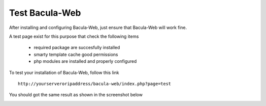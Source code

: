 .. _install/test:

===============
Test Bacula-Web
===============

After installing and configuring Bacula-Web, just ensure that Bacula-Web will work fine.

A test page exist for this purpose that check the following items

   * required package are succesfully installed
   * smarty template cache good permissions
   * php modules are installed and properly configured

To test your installation of Bacula-Web, follow this link

::

   http://yourserveroripaddress/bacula-web/index.php?page=test

You should got the same result as shown in the screenshot below

.. image:: /_static/bacula-web-test-page.jpg
   :scale: 20%
